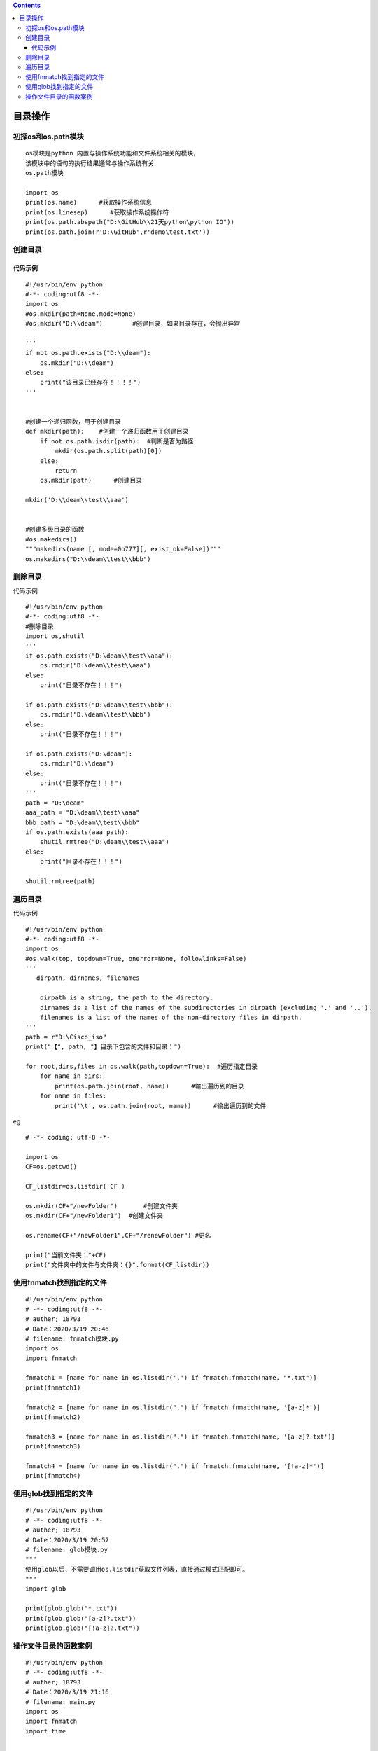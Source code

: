 .. contents::
   :depth: 3
..

目录操作
========

初探os和os.path模块
-------------------

::

   os模块是python 内置与操作系统功能和文件系统相关的模块，
   该模块中的语句的执行结果通常与操作系统有关
   os.path模块

   import os
   print(os.name)      #获取操作系统信息
   print(os.linesep)      #获取操作系统操作符
   print(os.path.abspath("D:\GitHub\\21天python\python IO"))
   print(os.path.join(r'D:\GitHub',r'demo\test.txt'))

创建目录
--------

代码示例
~~~~~~~~

::

   #!/usr/bin/env python
   #-*- coding:utf8 -*-
   import os
   #os.mkdir(path=None,mode=None)
   #os.mkdir("D:\\deam")        #创建目录，如果目录存在，会抛出异常

   '''
   if not os.path.exists("D:\\deam"):
       os.mkdir("D:\\deam")
   else:
       print("该目录已经存在！！！！")
   '''


   #创建一个递归函数，用于创建目录
   def mkdir(path):    #创建一个递归函数用于创建目录
       if not os.path.isdir(path):  #判断是否为路径
           mkdir(os.path.split(path)[0])
       else:
           return
       os.mkdir(path)      #创建目录

   mkdir('D:\\deam\\test\\aaa')


   #创建多级目录的函数
   #os.makedirs()
   """makedirs(name [, mode=0o777][, exist_ok=False])"""
   os.makedirs("D:\\deam\\test\\bbb")

删除目录
--------

代码示例

::

   #!/usr/bin/env python
   #-*- coding:utf8 -*-
   #删除目录
   import os,shutil
   '''
   if os.path.exists("D:\deam\\test\\aaa"):
       os.rmdir("D:\deam\\test\\aaa")
   else:
       print("目录不存在！！！")

   if os.path.exists("D:\deam\\test\\bbb"):
       os.rmdir("D:\deam\\test\\bbb")
   else:
       print("目录不存在！！！")

   if os.path.exists("D:\deam"):
       os.rmdir("D:\\deam")
   else:
       print("目录不存在！！！")
   '''
   path = "D:\deam"
   aaa_path = "D:\deam\\test\\aaa"
   bbb_path = "D:\deam\\test\\bbb"
   if os.path.exists(aaa_path):
       shutil.rmtree("D:\deam\\test\\aaa")
   else:
       print("目录不存在！！！")

   shutil.rmtree(path)

遍历目录
--------

代码示例

::

   #!/usr/bin/env python
   #-*- coding:utf8 -*-
   import os
   #os.walk(top, topdown=True, onerror=None, followlinks=False)
   '''
      dirpath, dirnames, filenames

       dirpath is a string, the path to the directory.
       dirnames is a list of the names of the subdirectories in dirpath (excluding '.' and '..').
       filenames is a list of the names of the non-directory files in dirpath.
   '''
   path = r"D:\Cisco_iso"
   print("【", path, "】目录下包含的文件和目录：")

   for root,dirs,files in os.walk(path,topdown=True):  #遍历指定目录
       for name in dirs:
           print(os.path.join(root, name))      #输出遍历到的目录
       for name in files:
           print('\t', os.path.join(root, name))      #输出遍历到的文件

eg

::

   # -*- coding: utf-8 -*-

   import os
   CF=os.getcwd()

   CF_listdir=os.listdir( CF )

   os.mkdir(CF+"/newFolder")       #创建文件夹
   os.mkdir(CF+"/newFolder1")  #创建文件夹

   os.rename(CF+"/newFolder1",CF+"/renewFolder") #更名

   print("当前文件夹："+CF)
   print("文件夹中的文件与文件夹：{}".format(CF_listdir))

使用fnmatch找到指定的文件
-------------------------

::

   #!/usr/bin/env python
   # -*- coding:utf8 -*-
   # auther; 18793
   # Date：2020/3/19 20:46
   # filename: fnmatch模块.py
   import os
   import fnmatch

   fnmatch1 = [name for name in os.listdir('.') if fnmatch.fnmatch(name, "*.txt")]
   print(fnmatch1)

   fnmatch2 = [name for name in os.listdir(".") if fnmatch.fnmatch(name, '[a-z]*')]
   print(fnmatch2)

   fnmatch3 = [name for name in os.listdir(".") if fnmatch.fnmatch(name, '[a-z]?.txt')]
   print(fnmatch3)

   fnmatch4 = [name for name in os.listdir(".") if fnmatch.fnmatch(name, '[!a-z]*')]
   print(fnmatch4)

使用glob找到指定的文件
----------------------

::

   #!/usr/bin/env python
   # -*- coding:utf8 -*-
   # auther; 18793
   # Date：2020/3/19 20:57
   # filename: glob模块.py
   """
   使用glob以后，不需要调用os.listdir获取文件列表，直接通过模式匹配即可。
   """
   import glob

   print(glob.glob("*.txt"))
   print(glob.glob("[a-z]?.txt"))
   print(glob.glob("[!a-z]?.txt"))

操作文件目录的函数案例
----------------------

::

   #!/usr/bin/env python
   # -*- coding:utf8 -*-
   # auther; 18793
   # Date：2020/3/19 21:16
   # filename: main.py
   import os
   import fnmatch
   import time


   def is_file_match(filename, patterns):
       for pattern in patterns:
           if fnmatch.fnmatch(filename, pattern):
               return True
       return False


   def find_specific_files(root, patterns=['*'], exclude_dirs=[]):
       for root, dirnames, filenames in os.walk(root):
           for filename in filenames:
               if is_file_match(filename, patterns):
                   yield os.path.join(root, filename)
           for d in exclude_dirs:
               if d in dirnames:
                   dirnames.remove(d)


   if __name__ == '__main__':
       # 查到目录下的所有文件
       for item in find_specific_files("../"):
           print(item)

       # 查找目录下的所有py和txt文件
       patterns = ['*.txt', '*.py']
       for item in find_specific_files("../", patterns):
           print(item)

       # 查找目录下除了dir目录以外其他目录下的所有文件
       patterns = ['*.txt', '*.py']
       exclude_dirs = ['dir']
       for item in find_specific_files("../", patterns, exclude_dirs):
           print(item)

       # 找到某个目录及子目录下最老的十个文件
       files = {name: os.path.getmtime(name) for name in find_specific_files("../")}
       result = sorted(files.items(), key=lambda d: d[1])[:10]
       for i, t in enumerate(result, 1):
           print(i, t[0], time.ctime(t[1]))

       # 找到某个目录及子目录下，所有文件名包含“python”的文件
       file2 = [name for name in find_specific_files("../", patterns=['*python*'])]
       for i, name in enumerate(file2, 1):
           print(i, name)

       # 找到某个目录及子目录下，排除.git子目录以后所有的Python文件
       file3 = [name for name in find_specific_files("../", patterns=['*.py'], exclude_dirs=['.git'])]
       for i, name in enumerate(file3, 1):
           print(i, name)

       # 删除某个目录及子目录下的所有pyc文件
       file4 = [name for name in find_specific_files("../", patterns=['*.pyc'])]
       for name in file4:
           os.remove(name)    
